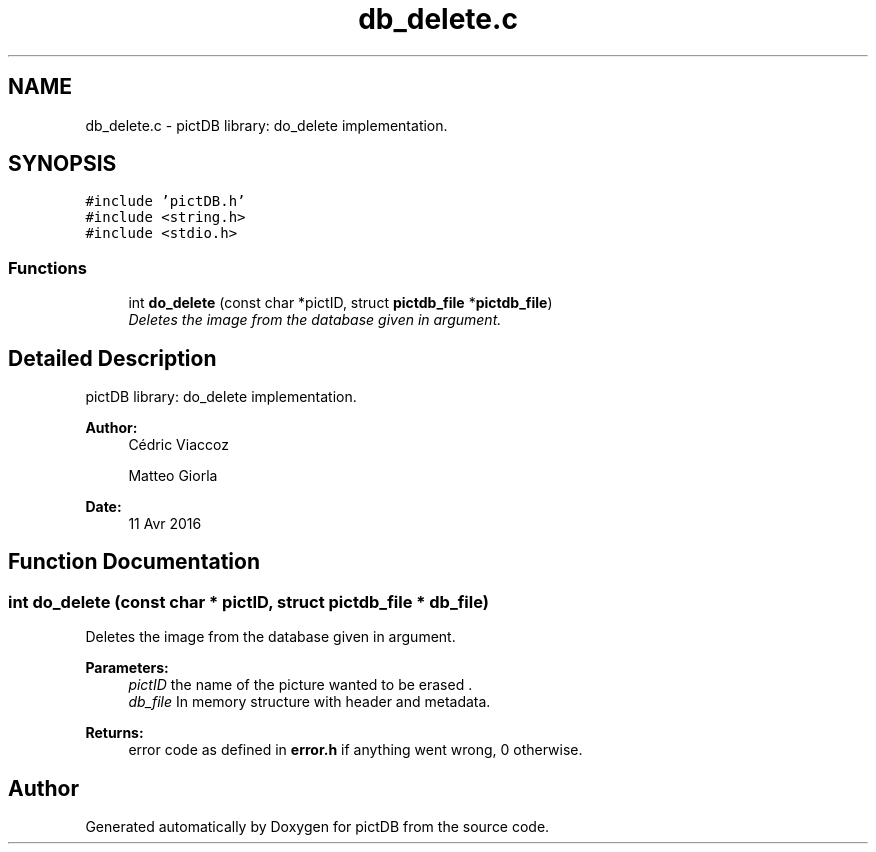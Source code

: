 .TH "db_delete.c" 3 "Sun Jun 5 2016" "pictDB" \" -*- nroff -*-
.ad l
.nh
.SH NAME
db_delete.c \- pictDB library: do_delete implementation\&.  

.SH SYNOPSIS
.br
.PP
\fC#include 'pictDB\&.h'\fP
.br
\fC#include <string\&.h>\fP
.br
\fC#include <stdio\&.h>\fP
.br

.SS "Functions"

.in +1c
.ti -1c
.RI "int \fBdo_delete\fP (const char *pictID, struct \fBpictdb_file\fP *\fBpictdb_file\fP)"
.br
.RI "\fIDeletes the image from the database given in argument\&. \fP"
.in -1c
.SH "Detailed Description"
.PP 
pictDB library: do_delete implementation\&. 


.PP
\fBAuthor:\fP
.RS 4
Cédric Viaccoz 
.PP
Matteo Giorla 
.RE
.PP
\fBDate:\fP
.RS 4
11 Avr 2016 
.RE
.PP

.SH "Function Documentation"
.PP 
.SS "int do_delete (const char * pictID, struct \fBpictdb_file\fP * db_file)"

.PP
Deletes the image from the database given in argument\&. 
.PP
\fBParameters:\fP
.RS 4
\fIpictID\fP the name of the picture wanted to be erased \&. 
.br
\fIdb_file\fP In memory structure with header and metadata\&. 
.RE
.PP
\fBReturns:\fP
.RS 4
error code as defined in \fBerror\&.h\fP if anything went wrong, 0 otherwise\&. 
.RE
.PP

.SH "Author"
.PP 
Generated automatically by Doxygen for pictDB from the source code\&.
